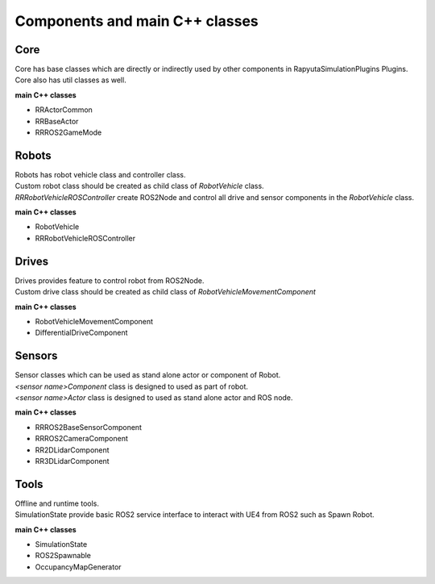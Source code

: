 Components and main C++ classes
===============================

Core
----

| Core has base classes which are directly or indirectly used by other components in RapyutaSimulationPlugins Plugins.
| Core also has util classes as well. 

**main C++ classes**

- RRActorCommon
- RRBaseActor
- RRROS2GameMode

Robots
------

| Robots has robot vehicle class and controller class.
| Custom robot class should be created as child class of *RobotVehicle* class. 
| *RRRobotVehicleROSController* create ROS2Node and control all drive and sensor components in the *RobotVehicle* class.

**main C++ classes**

- RobotVehicle
- RRRobotVehicleROSController

Drives
------

| Drives provides feature to control robot from ROS2Node. 
| Custom drive class should be created as child class of *RobotVehicleMovementComponent*

**main C++ classes**

- RobotVehicleMovementComponent
- DifferentialDriveComponent

Sensors
-------

| Sensor classes which can be used as stand alone actor or component of Robot.
| *<sensor name>Component* class is designed to used as part of robot.
| *<sensor name>Actor* class is designed to used as stand alone actor and ROS node.

**main C++ classes**

- RRROS2BaseSensorComponent
- RRROS2CameraComponent
- RR2DLidarComponent
- RR3DLidarComponent

Tools
-----

| Offline and runtime tools. 
| SimulationState provide basic ROS2 service interface to interact with UE4 from ROS2 such as Spawn Robot.

**main C++ classes**

- SimulationState
- ROS2Spawnable
- OccupancyMapGenerator
